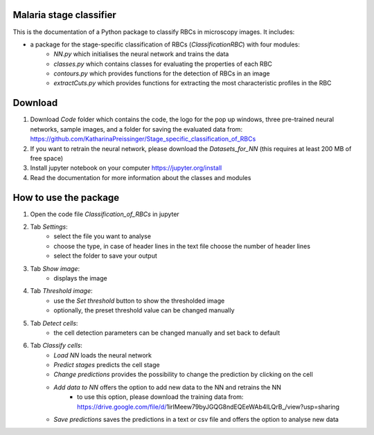 Malaria stage classifier
========================

This is the documentation of a Python package to classify RBCs in microscopy images. It includes:

* a package for the stage-specific classification of RBCs (`ClassificationRBC`) with four modules:
    * `NN.py` which initialises the neural network and trains the data
    * `classes.py` which contains classes for evaluating the properties of each RBC
    * `contours.py` which provides functions for the detection of RBCs in an image
    * `extractCuts.py` which provides functions for extracting the most characteristic profiles in the RBC
    
Download
========

1. Download `Code` folder which contains the code, the logo for the pop up windows, three pre-trained neural networks, sample images, and a folder for saving the evaluated data from: https://github.com/KatharinaPreissinger/Stage_specific_classification_of_RBCs
2. If you want to retrain the neural network, please download the `Datasets_for_NN` (this requires at least 200 MB of free space)
3. Install jupyter notebook on your computer https://jupyter.org/install
4. Read the documentation for more information about the classes and modules

How to use the package
======================

1. Open the code file `Classification_of_RBCs` in jupyter
2. Tab `Settings`:
    * select the file you want to analyse
    * choose the type, in case of header lines in the text file choose the number of header lines
    * select the folder to save your output
3. Tab `Show image`:
    * displays the image
4. Tab `Threshold image`:
    * use the `Set threshold` button to show the thresholded image
    * optionally, the preset threshold value can be changed manually
5. Tab `Detect cells`:
    * the cell detection parameters can be changed manually and set back to default
6. Tab `Classify cells`:
    * `Load NN` loads the neural network
    * `Predict stages` predicts the cell stage
    * `Change predictions` provides the possibility to change the prediction by clicking on the cell
    * `Add data to NN` offers the option to add new data to the NN and retrains the NN
       * to use this option, please download the training data from: https://drive.google.com/file/d/1irIMeew79byJGQG8ndEQEeWAb4ILQrB_/view?usp=sharing
    * `Save predictions` saves the predictions in a text or csv file and offers the option to analyse new data
